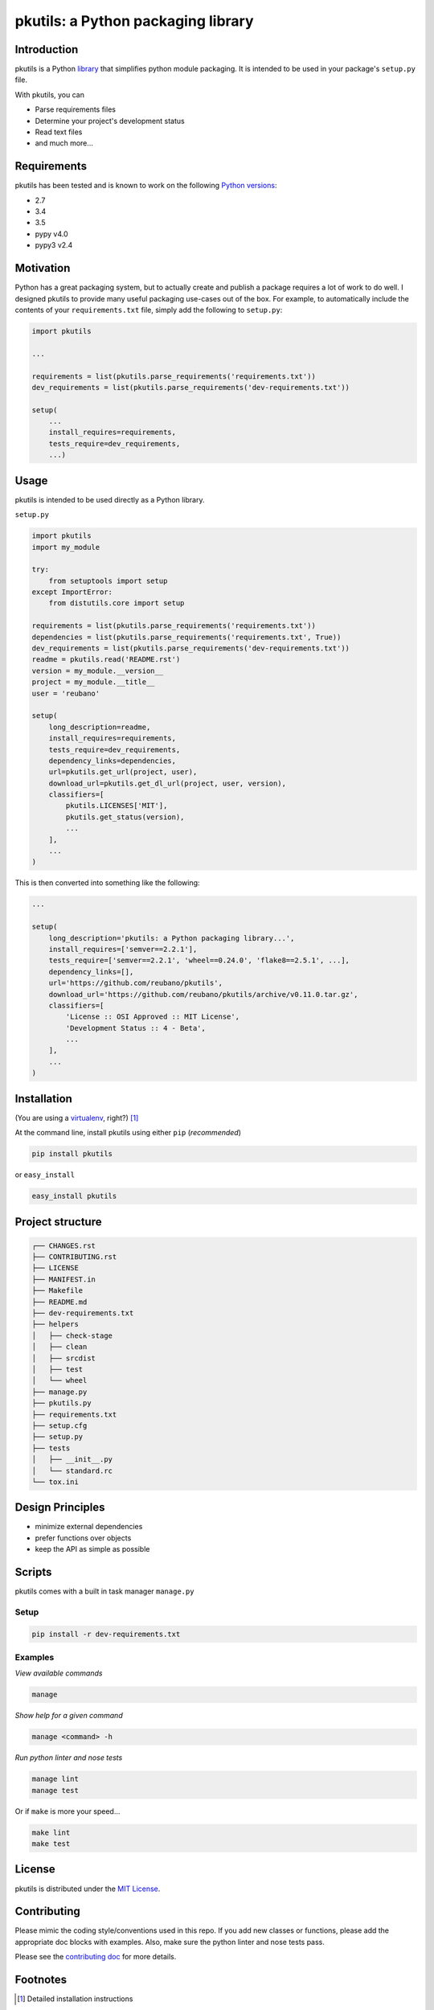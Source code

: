 pkutils: a Python packaging library
===================================

|travis| |versions| |pypi|

Introduction
------------

pkutils is a Python library_ that simplifies python module packaging. It is
intended to be used in your package's ``setup.py`` file.

With pkutils, you can

- Parse requirements files
- Determine your project's development status
- Read text files
- and much more...

Requirements
------------

pkutils has been tested and is known to work on the following `Python versions`_:

- 2.7
- 3.4
- 3.5
- pypy v4.0
- pypy3 v2.4

Motivation
----------

Python has a great packaging system, but to actually create and publish a
package requires a lot of work to do well. I designed pkutils to provide
many useful packaging use-cases out of the box. For example, to automatically
include the contents of your ``requirements.txt`` file, simply add the following
to ``setup.py``:

.. code-block:: python

    import pkutils

    ...

    requirements = list(pkutils.parse_requirements('requirements.txt'))
    dev_requirements = list(pkutils.parse_requirements('dev-requirements.txt'))

    setup(
        ...
        install_requires=requirements,
        tests_require=dev_requirements,
        ...)

.. _library:

Usage
-----

pkutils is intended to be used directly as a Python library.

``setup.py``

.. code-block:: python

    import pkutils
    import my_module

    try:
        from setuptools import setup
    except ImportError:
        from distutils.core import setup

    requirements = list(pkutils.parse_requirements('requirements.txt'))
    dependencies = list(pkutils.parse_requirements('requirements.txt', True))
    dev_requirements = list(pkutils.parse_requirements('dev-requirements.txt'))
    readme = pkutils.read('README.rst')
    version = my_module.__version__
    project = my_module.__title__
    user = 'reubano'

    setup(
        long_description=readme,
        install_requires=requirements,
        tests_require=dev_requirements,
        dependency_links=dependencies,
        url=pkutils.get_url(project, user),
        download_url=pkutils.get_dl_url(project, user, version),
        classifiers=[
            pkutils.LICENSES['MIT'],
            pkutils.get_status(version),
            ...
        ],
        ...
    )

This is then converted into something like the following:

.. code-block:: python

    ...

    setup(
        long_description='pkutils: a Python packaging library...',
        install_requires=['semver==2.2.1'],
        tests_require=['semver==2.2.1', 'wheel==0.24.0', 'flake8==2.5.1', ...],
        dependency_links=[],
        url='https://github.com/reubano/pkutils',
        download_url='https://github.com/reubano/pkutils/archive/v0.11.0.tar.gz',
        classifiers=[
            'License :: OSI Approved :: MIT License',
            'Development Status :: 4 - Beta',
            ...
        ],
        ...
    )

Installation
------------

(You are using a `virtualenv`_, right?) [#]_

At the command line, install pkutils using either ``pip`` (*recommended*)

.. code-block:: bash

    pip install pkutils

or ``easy_install``

.. code-block:: bash

    easy_install pkutils

Project structure
-----------------

.. code-block:: bash

    ┌── CHANGES.rst
    ├── CONTRIBUTING.rst
    ├── LICENSE
    ├── MANIFEST.in
    ├── Makefile
    ├── README.md
    ├── dev-requirements.txt
    ├── helpers
    │   ├── check-stage
    │   ├── clean
    │   ├── srcdist
    │   ├── test
    │   └── wheel
    ├── manage.py
    ├── pkutils.py
    ├── requirements.txt
    ├── setup.cfg
    ├── setup.py
    ├── tests
    │   ├── __init__.py
    │   └── standard.rc
    └── tox.ini

Design Principles
-----------------

- minimize external dependencies
- prefer functions over objects
- keep the API as simple as possible

Scripts
-------

pkutils comes with a built in task manager ``manage.py``

Setup
~~~~~

.. code-block:: bash

    pip install -r dev-requirements.txt

Examples
~~~~~~~~

*View available commands*

.. code-block:: bash

    manage

*Show help for a given command*

.. code-block:: bash

    manage <command> -h

*Run python linter and nose tests*

.. code-block:: bash

    manage lint
    manage test

Or if ``make`` is more your speed...

.. code-block:: bash

    make lint
    make test

License
-------

pkutils is distributed under the `MIT License`_.

Contributing
------------

Please mimic the coding style/conventions used in this repo.
If you add new classes or functions, please add the appropriate doc blocks with
examples. Also, make sure the python linter and nose tests pass.

Please see the `contributing doc`_ for more details.

.. |travis| image:: https://img.shields.io/travis/reubano/pkutils.svg
    :target: https://travis-ci.org/reubano/pkutils

.. |versions| image:: https://img.shields.io/pypi/pyversions/pkutils.svg
    :target: https://pypi.python.org/pypi/pkutils

.. |pypi| image:: https://img.shields.io/pypi/v/pkutils.svg
    :target: https://pypi.python.org/pypi/pkutils

.. _MIT License: http://opensource.org/licenses/MIT
.. _virtualenv: http://www.virtualenv.org/en/latest/index.html
.. _Python versions: http://www.python.org/download
.. _contributing doc: https://github.com/reubano/pkutils/blob/master/CONTRIBUTING.rst

Footnotes
---------

.. [#] Detailed installation instructions

If you have ``virtualenvwrapper`` installed, at the command line type:

.. code-block:: bash

    mkvirtualenv pkutils
    pip install pkutils

Or, if you only have ``virtualenv`` installed:

.. code-block:: bash

    virtualenv ~/.venvs/pkutils
    source ~/.venvs/pkutils/bin/activate
    pip install pkutils

Otherwise, you can install globally::

    pip install pkutils
